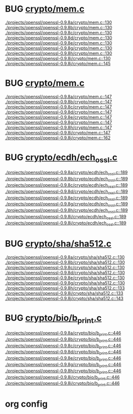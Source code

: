 * BUG [[view:./projects/openssl/openssl-0.9.8a/crypto/mem.c::face=ovl-face1::linb=130::colb=6::cole=7][crypto/mem.c]]
 [[view:./projects/openssl/openssl-0.9.8a/crypto/mem.c::face=ovl-face1::linb=130::colb=6::cole=7][./projects/openssl/openssl-0.9.8a/crypto/mem.c::130]]
 [[view:./projects/openssl/openssl-0.9.8b/crypto/mem.c::face=ovl-face1::linb=130::colb=6::cole=7][./projects/openssl/openssl-0.9.8b/crypto/mem.c::130]]
 [[view:./projects/openssl/openssl-0.9.8c/crypto/mem.c::face=ovl-face1::linb=130::colb=6::cole=7][./projects/openssl/openssl-0.9.8c/crypto/mem.c::130]]
 [[view:./projects/openssl/openssl-0.9.8d/crypto/mem.c::face=ovl-face1::linb=130::colb=6::cole=7][./projects/openssl/openssl-0.9.8d/crypto/mem.c::130]]
 [[view:./projects/openssl/openssl-0.9.8e/crypto/mem.c::face=ovl-face1::linb=130::colb=6::cole=7][./projects/openssl/openssl-0.9.8e/crypto/mem.c::130]]
 [[view:./projects/openssl/openssl-0.9.8g/crypto/mem.c::face=ovl-face1::linb=130::colb=6::cole=7][./projects/openssl/openssl-0.9.8g/crypto/mem.c::130]]
 [[view:./projects/openssl/openssl-0.9.8h/crypto/mem.c::face=ovl-face1::linb=130::colb=6::cole=7][./projects/openssl/openssl-0.9.8h/crypto/mem.c::130]]
 [[view:./projects/openssl/openssl-0.9.8i/crypto/mem.c::face=ovl-face1::linb=130::colb=6::cole=7][./projects/openssl/openssl-0.9.8i/crypto/mem.c::130]]
 [[view:./projects/openssl/openssl-0.9.8j/crypto/mem.c::face=ovl-face1::linb=145::colb=6::cole=7][./projects/openssl/openssl-0.9.8j/crypto/mem.c::145]]
* BUG [[view:./projects/openssl/openssl-0.9.8a/crypto/mem.c::face=ovl-face1::linb=147::colb=6::cole=7][crypto/mem.c]]
 [[view:./projects/openssl/openssl-0.9.8a/crypto/mem.c::face=ovl-face1::linb=147::colb=6::cole=7][./projects/openssl/openssl-0.9.8a/crypto/mem.c::147]]
 [[view:./projects/openssl/openssl-0.9.8b/crypto/mem.c::face=ovl-face1::linb=147::colb=6::cole=7][./projects/openssl/openssl-0.9.8b/crypto/mem.c::147]]
 [[view:./projects/openssl/openssl-0.9.8c/crypto/mem.c::face=ovl-face1::linb=147::colb=6::cole=7][./projects/openssl/openssl-0.9.8c/crypto/mem.c::147]]
 [[view:./projects/openssl/openssl-0.9.8d/crypto/mem.c::face=ovl-face1::linb=147::colb=6::cole=7][./projects/openssl/openssl-0.9.8d/crypto/mem.c::147]]
 [[view:./projects/openssl/openssl-0.9.8e/crypto/mem.c::face=ovl-face1::linb=147::colb=6::cole=7][./projects/openssl/openssl-0.9.8e/crypto/mem.c::147]]
 [[view:./projects/openssl/openssl-0.9.8g/crypto/mem.c::face=ovl-face1::linb=147::colb=6::cole=7][./projects/openssl/openssl-0.9.8g/crypto/mem.c::147]]
 [[view:./projects/openssl/openssl-0.9.8h/crypto/mem.c::face=ovl-face1::linb=147::colb=6::cole=7][./projects/openssl/openssl-0.9.8h/crypto/mem.c::147]]
 [[view:./projects/openssl/openssl-0.9.8i/crypto/mem.c::face=ovl-face1::linb=147::colb=6::cole=7][./projects/openssl/openssl-0.9.8i/crypto/mem.c::147]]
 [[view:./projects/openssl/openssl-0.9.8j/crypto/mem.c::face=ovl-face1::linb=162::colb=6::cole=7][./projects/openssl/openssl-0.9.8j/crypto/mem.c::162]]
* BUG [[view:./projects/openssl/openssl-0.9.8a/crypto/ecdh/ech_ossl.c::face=ovl-face1::linb=189::colb=5::cole=8][crypto/ecdh/ech_ossl.c]]
 [[view:./projects/openssl/openssl-0.9.8a/crypto/ecdh/ech_ossl.c::face=ovl-face1::linb=189::colb=5::cole=8][./projects/openssl/openssl-0.9.8a/crypto/ecdh/ech_ossl.c::189]]
 [[view:./projects/openssl/openssl-0.9.8b/crypto/ecdh/ech_ossl.c::face=ovl-face1::linb=189::colb=5::cole=8][./projects/openssl/openssl-0.9.8b/crypto/ecdh/ech_ossl.c::189]]
 [[view:./projects/openssl/openssl-0.9.8c/crypto/ecdh/ech_ossl.c::face=ovl-face1::linb=189::colb=5::cole=8][./projects/openssl/openssl-0.9.8c/crypto/ecdh/ech_ossl.c::189]]
 [[view:./projects/openssl/openssl-0.9.8d/crypto/ecdh/ech_ossl.c::face=ovl-face1::linb=189::colb=5::cole=8][./projects/openssl/openssl-0.9.8d/crypto/ecdh/ech_ossl.c::189]]
 [[view:./projects/openssl/openssl-0.9.8e/crypto/ecdh/ech_ossl.c::face=ovl-face1::linb=189::colb=5::cole=8][./projects/openssl/openssl-0.9.8e/crypto/ecdh/ech_ossl.c::189]]
 [[view:./projects/openssl/openssl-0.9.8g/crypto/ecdh/ech_ossl.c::face=ovl-face1::linb=189::colb=5::cole=8][./projects/openssl/openssl-0.9.8g/crypto/ecdh/ech_ossl.c::189]]
 [[view:./projects/openssl/openssl-0.9.8h/crypto/ecdh/ech_ossl.c::face=ovl-face1::linb=189::colb=5::cole=8][./projects/openssl/openssl-0.9.8h/crypto/ecdh/ech_ossl.c::189]]
 [[view:./projects/openssl/openssl-0.9.8i/crypto/ecdh/ech_ossl.c::face=ovl-face1::linb=189::colb=5::cole=8][./projects/openssl/openssl-0.9.8i/crypto/ecdh/ech_ossl.c::189]]
 [[view:./projects/openssl/openssl-0.9.8j/crypto/ecdh/ech_ossl.c::face=ovl-face1::linb=189::colb=5::cole=8][./projects/openssl/openssl-0.9.8j/crypto/ecdh/ech_ossl.c::189]]
* BUG [[view:./projects/openssl/openssl-0.9.8a/crypto/sha/sha512.c::face=ovl-face1::linb=130::colb=5::cole=7][crypto/sha/sha512.c]]
 [[view:./projects/openssl/openssl-0.9.8a/crypto/sha/sha512.c::face=ovl-face1::linb=130::colb=5::cole=7][./projects/openssl/openssl-0.9.8a/crypto/sha/sha512.c::130]]
 [[view:./projects/openssl/openssl-0.9.8b/crypto/sha/sha512.c::face=ovl-face1::linb=130::colb=5::cole=7][./projects/openssl/openssl-0.9.8b/crypto/sha/sha512.c::130]]
 [[view:./projects/openssl/openssl-0.9.8c/crypto/sha/sha512.c::face=ovl-face1::linb=130::colb=5::cole=7][./projects/openssl/openssl-0.9.8c/crypto/sha/sha512.c::130]]
 [[view:./projects/openssl/openssl-0.9.8d/crypto/sha/sha512.c::face=ovl-face1::linb=130::colb=5::cole=7][./projects/openssl/openssl-0.9.8d/crypto/sha/sha512.c::130]]
 [[view:./projects/openssl/openssl-0.9.8e/crypto/sha/sha512.c::face=ovl-face1::linb=130::colb=5::cole=7][./projects/openssl/openssl-0.9.8e/crypto/sha/sha512.c::130]]
 [[view:./projects/openssl/openssl-0.9.8g/crypto/sha/sha512.c::face=ovl-face1::linb=130::colb=5::cole=7][./projects/openssl/openssl-0.9.8g/crypto/sha/sha512.c::130]]
 [[view:./projects/openssl/openssl-0.9.8h/crypto/sha/sha512.c::face=ovl-face1::linb=133::colb=5::cole=7][./projects/openssl/openssl-0.9.8h/crypto/sha/sha512.c::133]]
 [[view:./projects/openssl/openssl-0.9.8i/crypto/sha/sha512.c::face=ovl-face1::linb=133::colb=5::cole=7][./projects/openssl/openssl-0.9.8i/crypto/sha/sha512.c::133]]
 [[view:./projects/openssl/openssl-0.9.8j/crypto/sha/sha512.c::face=ovl-face1::linb=143::colb=5::cole=7][./projects/openssl/openssl-0.9.8j/crypto/sha/sha512.c::143]]
* BUG [[view:./projects/openssl/openssl-0.9.8a/crypto/bio/b_print.c::face=ovl-face1::linb=446::colb=8::cole=13][crypto/bio/b_print.c]]
 [[view:./projects/openssl/openssl-0.9.8a/crypto/bio/b_print.c::face=ovl-face1::linb=446::colb=8::cole=13][./projects/openssl/openssl-0.9.8a/crypto/bio/b_print.c::446]]
 [[view:./projects/openssl/openssl-0.9.8b/crypto/bio/b_print.c::face=ovl-face1::linb=446::colb=8::cole=13][./projects/openssl/openssl-0.9.8b/crypto/bio/b_print.c::446]]
 [[view:./projects/openssl/openssl-0.9.8c/crypto/bio/b_print.c::face=ovl-face1::linb=446::colb=8::cole=13][./projects/openssl/openssl-0.9.8c/crypto/bio/b_print.c::446]]
 [[view:./projects/openssl/openssl-0.9.8d/crypto/bio/b_print.c::face=ovl-face1::linb=446::colb=8::cole=13][./projects/openssl/openssl-0.9.8d/crypto/bio/b_print.c::446]]
 [[view:./projects/openssl/openssl-0.9.8e/crypto/bio/b_print.c::face=ovl-face1::linb=446::colb=8::cole=13][./projects/openssl/openssl-0.9.8e/crypto/bio/b_print.c::446]]
 [[view:./projects/openssl/openssl-0.9.8g/crypto/bio/b_print.c::face=ovl-face1::linb=446::colb=8::cole=13][./projects/openssl/openssl-0.9.8g/crypto/bio/b_print.c::446]]
 [[view:./projects/openssl/openssl-0.9.8h/crypto/bio/b_print.c::face=ovl-face1::linb=446::colb=8::cole=13][./projects/openssl/openssl-0.9.8h/crypto/bio/b_print.c::446]]
 [[view:./projects/openssl/openssl-0.9.8i/crypto/bio/b_print.c::face=ovl-face1::linb=446::colb=8::cole=13][./projects/openssl/openssl-0.9.8i/crypto/bio/b_print.c::446]]
 [[view:./projects/openssl/openssl-0.9.8j/crypto/bio/b_print.c::face=ovl-face1::linb=446::colb=8::cole=13][./projects/openssl/openssl-0.9.8j/crypto/bio/b_print.c::446]]

* org config

#+SEQ_TODO: TODO | BUG FP
